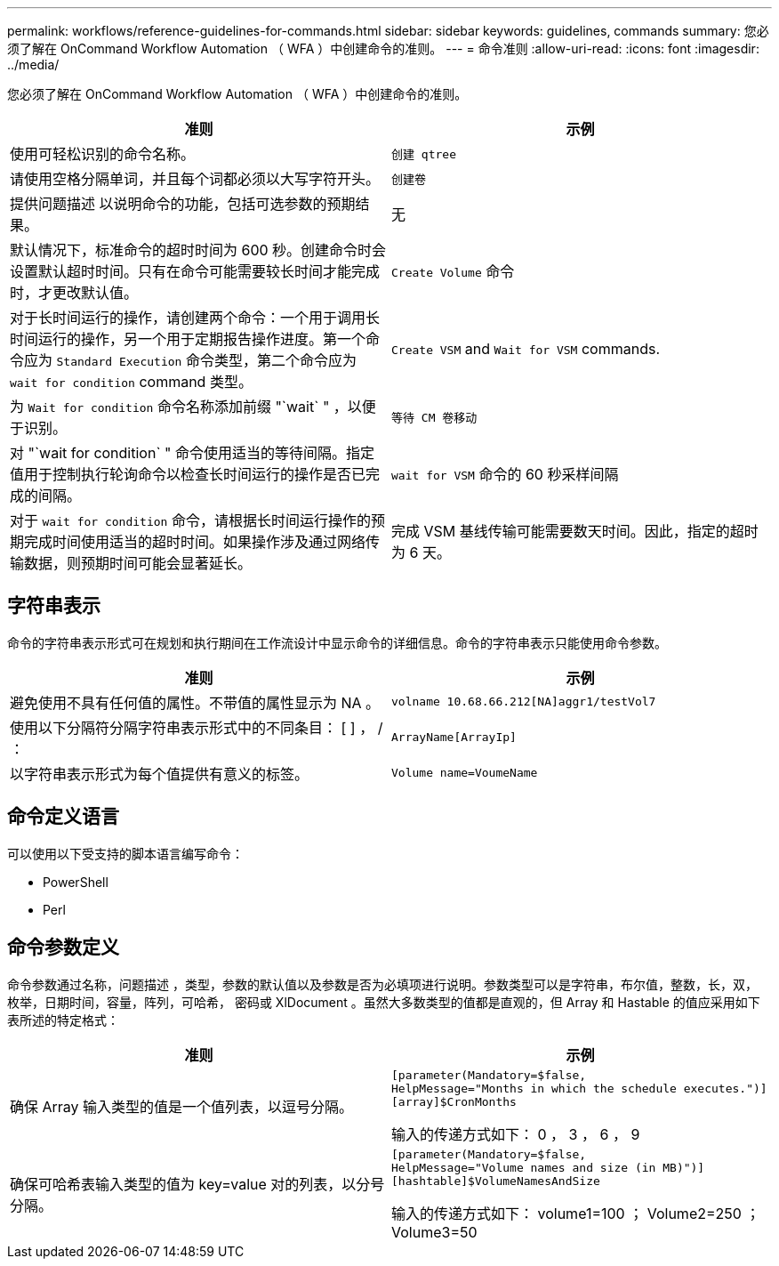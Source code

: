 ---
permalink: workflows/reference-guidelines-for-commands.html 
sidebar: sidebar 
keywords: guidelines, commands 
summary: 您必须了解在 OnCommand Workflow Automation （ WFA ）中创建命令的准则。 
---
= 命令准则
:allow-uri-read: 
:icons: font
:imagesdir: ../media/


[role="lead"]
您必须了解在 OnCommand Workflow Automation （ WFA ）中创建命令的准则。

[cols="2*"]
|===
| 准则 | 示例 


 a| 
使用可轻松识别的命令名称。
 a| 
`创建 qtree`



 a| 
请使用空格分隔单词，并且每个词都必须以大写字符开头。
 a| 
`创建卷`



 a| 
提供问题描述 以说明命令的功能，包括可选参数的预期结果。
 a| 
无



 a| 
默认情况下，标准命令的超时时间为 600 秒。创建命令时会设置默认超时时间。只有在命令可能需要较长时间才能完成时，才更改默认值。
 a| 
`Create Volume` 命令



 a| 
对于长时间运行的操作，请创建两个命令：一个用于调用长时间运行的操作，另一个用于定期报告操作进度。第一个命令应为 `Standard Execution` 命令类型，第二个命令应为 `wait for condition` command 类型。
 a| 
`Create VSM` and `Wait for VSM` commands.



 a| 
为 `Wait for condition` 命令名称添加前缀 "`wait` " ，以便于识别。
 a| 
`等待 CM 卷移动`



 a| 
对 "`wait for condition` " 命令使用适当的等待间隔。指定值用于控制执行轮询命令以检查长时间运行的操作是否已完成的间隔。
 a| 
`wait for VSM` 命令的 60 秒采样间隔



 a| 
对于 `wait for condition` 命令，请根据长时间运行操作的预期完成时间使用适当的超时时间。如果操作涉及通过网络传输数据，则预期时间可能会显著延长。
 a| 
完成 VSM 基线传输可能需要数天时间。因此，指定的超时为 6 天。

|===


== 字符串表示

命令的字符串表示形式可在规划和执行期间在工作流设计中显示命令的详细信息。命令的字符串表示只能使用命令参数。

[cols="2*"]
|===
| 准则 | 示例 


 a| 
避免使用不具有任何值的属性。不带值的属性显示为 NA 。
 a| 
`volname 10.68.66.212[NA]aggr1/testVol7`



 a| 
使用以下分隔符分隔字符串表示形式中的不同条目： [ ] ， / ：
 a| 
`ArrayName[ArrayIp]`



 a| 
以字符串表示形式为每个值提供有意义的标签。
 a| 
`Volume name=VoumeName`

|===


== 命令定义语言

可以使用以下受支持的脚本语言编写命令：

* PowerShell
* Perl




== 命令参数定义

命令参数通过名称，问题描述 ，类型，参数的默认值以及参数是否为必填项进行说明。参数类型可以是字符串，布尔值，整数，长，双， 枚举，日期时间，容量，阵列，可哈希， 密码或 XlDocument 。虽然大多数类型的值都是直观的，但 Array 和 Hastable 的值应采用如下表所述的特定格式：

[cols="2*"]
|===
| 准则 | 示例 


 a| 
确保 Array 输入类型的值是一个值列表，以逗号分隔。
 a| 
[listing]
----
[parameter(Mandatory=$false,
HelpMessage="Months in which the schedule executes.")]
[array]$CronMonths
----
输入的传递方式如下： 0 ， 3 ， 6 ， 9



 a| 
确保可哈希表输入类型的值为 key=value 对的列表，以分号分隔。
 a| 
[listing]
----
[parameter(Mandatory=$false,
HelpMessage="Volume names and size (in MB)")]
[hashtable]$VolumeNamesAndSize
----
输入的传递方式如下： volume1=100 ； Volume2=250 ； Volume3=50

|===